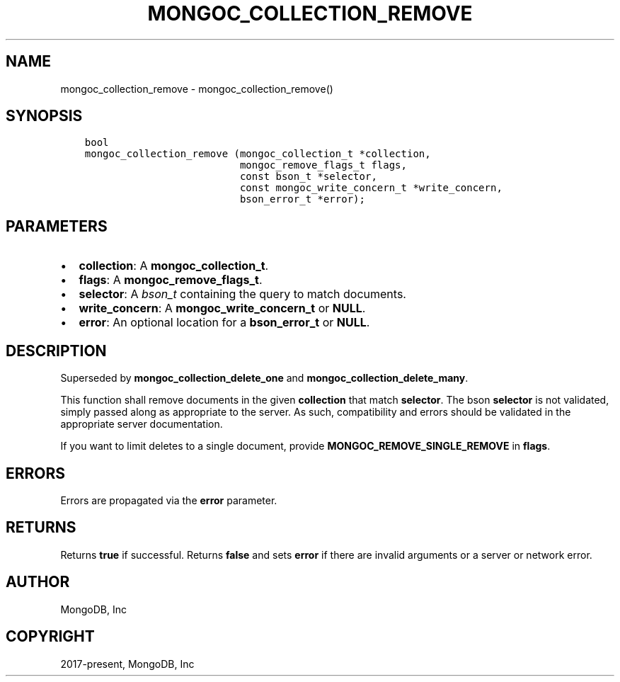 .\" Man page generated from reStructuredText.
.
.TH "MONGOC_COLLECTION_REMOVE" "3" "Jun 07, 2022" "1.21.2" "libmongoc"
.SH NAME
mongoc_collection_remove \- mongoc_collection_remove()
.
.nr rst2man-indent-level 0
.
.de1 rstReportMargin
\\$1 \\n[an-margin]
level \\n[rst2man-indent-level]
level margin: \\n[rst2man-indent\\n[rst2man-indent-level]]
-
\\n[rst2man-indent0]
\\n[rst2man-indent1]
\\n[rst2man-indent2]
..
.de1 INDENT
.\" .rstReportMargin pre:
. RS \\$1
. nr rst2man-indent\\n[rst2man-indent-level] \\n[an-margin]
. nr rst2man-indent-level +1
.\" .rstReportMargin post:
..
.de UNINDENT
. RE
.\" indent \\n[an-margin]
.\" old: \\n[rst2man-indent\\n[rst2man-indent-level]]
.nr rst2man-indent-level -1
.\" new: \\n[rst2man-indent\\n[rst2man-indent-level]]
.in \\n[rst2man-indent\\n[rst2man-indent-level]]u
..
.SH SYNOPSIS
.INDENT 0.0
.INDENT 3.5
.sp
.nf
.ft C
bool
mongoc_collection_remove (mongoc_collection_t *collection,
                          mongoc_remove_flags_t flags,
                          const bson_t *selector,
                          const mongoc_write_concern_t *write_concern,
                          bson_error_t *error);
.ft P
.fi
.UNINDENT
.UNINDENT
.SH PARAMETERS
.INDENT 0.0
.IP \(bu 2
\fBcollection\fP: A \fBmongoc_collection_t\fP\&.
.IP \(bu 2
\fBflags\fP: A \fBmongoc_remove_flags_t\fP\&.
.IP \(bu 2
\fBselector\fP: A \fI\%bson_t\fP containing the query to match documents.
.IP \(bu 2
\fBwrite_concern\fP: A \fBmongoc_write_concern_t\fP or \fBNULL\fP\&.
.IP \(bu 2
\fBerror\fP: An optional location for a \fBbson_error_t\fP or \fBNULL\fP\&.
.UNINDENT
.SH DESCRIPTION
.sp
Superseded by \fBmongoc_collection_delete_one\fP and \fBmongoc_collection_delete_many\fP\&.
.sp
This function shall remove documents in the given \fBcollection\fP that match \fBselector\fP\&. The bson \fBselector\fP is not validated, simply passed along as appropriate to the server.  As such, compatibility and errors should be validated in the appropriate server documentation.
.sp
If you want to limit deletes to a single document, provide \fBMONGOC_REMOVE_SINGLE_REMOVE\fP in \fBflags\fP\&.
.SH ERRORS
.sp
Errors are propagated via the \fBerror\fP parameter.
.SH RETURNS
.sp
Returns \fBtrue\fP if successful. Returns \fBfalse\fP and sets \fBerror\fP if there are invalid arguments or a server or network error.
.SH AUTHOR
MongoDB, Inc
.SH COPYRIGHT
2017-present, MongoDB, Inc
.\" Generated by docutils manpage writer.
.
